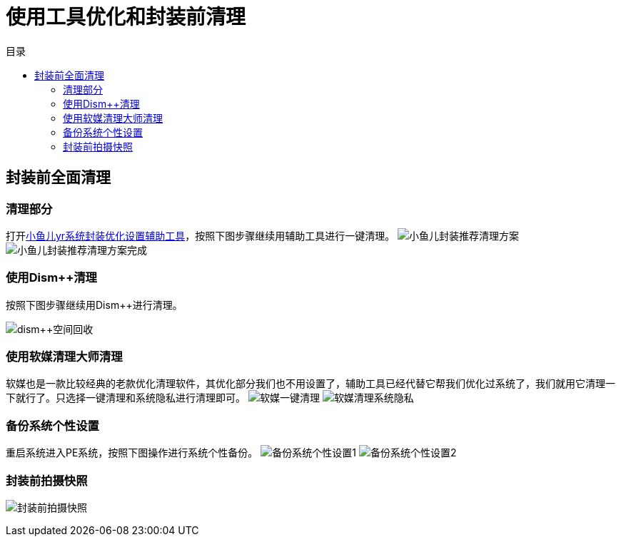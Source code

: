 = 使用工具优化和封装前清理
:toc: left
:toc-title: 目录
:toclevels: 4

== 封装前全面清理
=== 清理部分
打开link:https://www.yrxitong.com/h-nd-100.html[小鱼儿yr系统封装优化设置辅助工具]，按照下图步骤继续用辅助工具进行一键清理。
image:images/小鱼儿封装推荐清理方案.webp[align=center]
image:images/小鱼儿封装推荐清理方案完成.webp[align=center]

=== 使用Dism++清理
按照下图步骤继续用Dism++进行清理。

image:images/dism++空间回收.webp[align=center]

=== 使用软媒清理大师清理
软媒也是一款比较经典的老款优化清理软件，其优化部分我们也不用设置了，辅助工具已经代替它帮我们优化过系统了，我们就用它清理一下就行了。只选择一键清理和系统隐私进行清理即可。
image:images/软媒一键清理.webp[align=center]
image:images/软媒清理系统隐私.webp[align=center]

=== 备份系统个性设置
重启系统进入PE系统，按照下图操作进行系统个性备份。
image:images/备份系统个性设置1.webp[align=center]
image:images/备份系统个性设置2.webp[align=center]

=== 封装前拍摄快照
image:images/封装前拍摄快照.webp[align=center]
